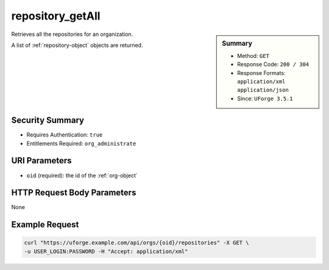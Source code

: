 .. Copyright FUJITSU LIMITED 2019

.. _repository-getAll:

repository_getAll
-----------------

.. function:: GET /orgs/{oid}/repositories

.. sidebar:: Summary

	* Method: ``GET``
	* Response Code: ``200 / 304``
	* Response Formats: ``application/xml`` ``application/json``
	* Since: ``UForge 3.5.1``

Retrieves all the repositories for an organization. 

A list of :ref:`repository-object` objects are returned.

Security Summary
~~~~~~~~~~~~~~~~

* Requires Authentication: ``true``
* Entitlements Required: ``org_administrate``

URI Parameters
~~~~~~~~~~~~~~

* ``oid`` (required): the id of the :ref:`org-object`

HTTP Request Body Parameters
~~~~~~~~~~~~~~~~~~~~~~~~~~~~

None

Example Request
~~~~~~~~~~~~~~~

.. code-block:: bash

	curl "https://uforge.example.com/api/orgs/{oid}/repositories" -X GET \
	-u USER_LOGIN:PASSWORD -H "Accept: application/xml"

.. seealso::

	 * :ref:`distribprofile-object`
	 * :ref:`repository-object`
	 * :ref:`repositoryOS-getAll`
	 * :ref:`repository-create`
	 * :ref:`repository-delete`
	 * :ref:`repository-getAll`
	 * :ref:`repository-update`
